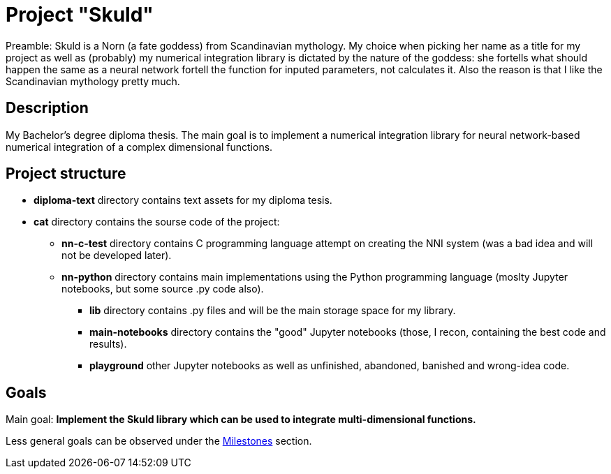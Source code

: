 = Project "Skuld" =

Preamble: Skuld is a Norn (a fate goddess) from Scandinavian mythology. My choice when picking her name as a title for my project as well as (probably) my numerical integration library is dictated by the nature of the goddess: she fortells what should happen the same as a neural network fortell the function for inputed parameters, not calculates it. Also the reason is that I like the Scandinavian mythology pretty much.

== Description ==
My Bachelor's degree diploma thesis. The main goal is to implement a numerical integration library for neural network-based numerical integration of a complex dimensional functions. 

== Project structure ==

* *diploma-text* directory contains text assets for my diploma tesis.
* *cat* directory contains the sourse code of the project:
  ** *nn-c-test* directory contains C programming language attempt on creating the NNI system (was a bad idea and will not be developed later).
  ** *nn-python* directory contains main implementations using the Python programming language (moslty Jupyter notebooks, but some source .py code also).
    *** *lib* directory contains .py files and will be the main storage space for my library.
    *** *main-notebooks* directory contains the "good" Jupyter notebooks (those, I recon, containing the best code and results).
    *** *playground* other Jupyter notebooks as well as unfinished, abandoned, banished and wrong-idea code.

== Goals ==

Main goal:
*Implement the Skuld library which can be used to integrate multi-dimensional functions.*

Less general goals can be observed under the https://github.com/GrindelfP/project-skuld/milestones[Milestones] section. 
